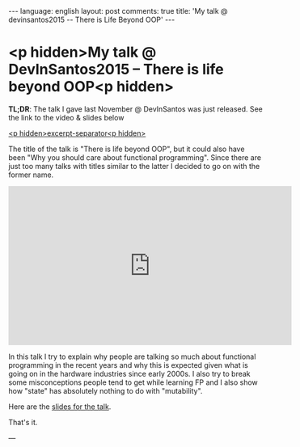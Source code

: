 #+OPTIONS: -*- eval: (org-jekyll-mode); eval: (writegood-mode) -*-
#+AUTHOR: Renan Ranelli (renanranelli@gmail.com)
#+OPTIONS: toc:nil n:3
#+STARTUP: oddeven
#+STARTUP: hidestars
#+BEGIN_HTML
---
language: english
layout: post
comments: true
title: 'My talk @ devinsantos2015 -- There is Life Beyond OOP'
---
#+END_HTML

* <p hidden>My talk @ DevInSantos2015 -- There is life beyond OOP<p hidden>

  *TL;DR*: The talk I gave last November @ DevInSantos was just released. See
  the link to the video & slides below

  _<p hidden>excerpt-separator<p hidden>_

  The title of the talk is "There is life beyond OOP", but it could also have
  been "Why you should care about functional programming". Since there are just
  too many talks with titles similar to the latter I decided to go on with the
  former name.

  @@html:<iframe width="560" height="315" src="https://www.youtube.com/embed/njAMVB02Ag0?list=PLM2OMbGXLeu82-C1t8hMq4tRCQwGPQ1gQ" frameborder="0" allowfullscreen></iframe>@@

  In this talk I try to explain why people are talking so much about functional
  programming in the recent years and why this is expected given what is going
  on in the hardware industries since early 2000s. I also try to break some
  misconceptions people tend to get while learning FP and I also show how
  "state" has absolutely nothing to do with "mutability".

  Here are the [[https://speakerdeck.com/rranelli/devinsantos-2015-there-is-life-beyond-oop][slides for the talk]].

  That's it.

  ---
